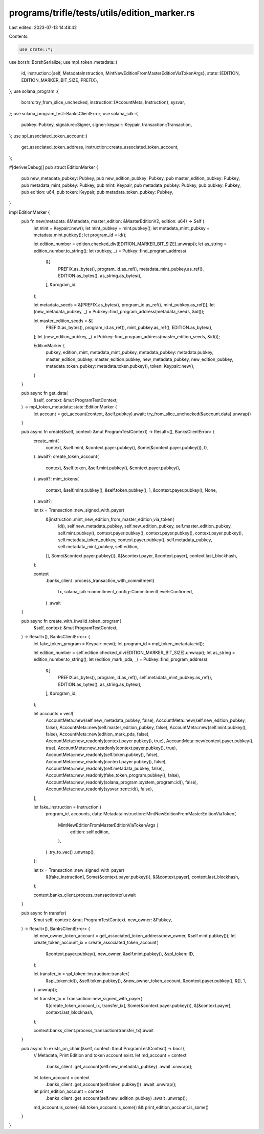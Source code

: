 programs/trifle/tests/utils/edition_marker.rs
=============================================

Last edited: 2023-07-13 14:48:42

Contents:

.. code-block:: rs

    use crate::*;
use borsh::BorshSerialize;
use mpl_token_metadata::{
    id,
    instruction::{self, MetadataInstruction, MintNewEditionFromMasterEditionViaTokenArgs},
    state::{EDITION, EDITION_MARKER_BIT_SIZE, PREFIX},
};
use solana_program::{
    borsh::try_from_slice_unchecked,
    instruction::{AccountMeta, Instruction},
    sysvar,
};
use solana_program_test::BanksClientError;
use solana_sdk::{
    pubkey::Pubkey, signature::Signer, signer::keypair::Keypair, transaction::Transaction,
};
use spl_associated_token_account::{
    get_associated_token_address, instruction::create_associated_token_account,
};

#[derive(Debug)]
pub struct EditionMarker {
    pub new_metadata_pubkey: Pubkey,
    pub new_edition_pubkey: Pubkey,
    pub master_edition_pubkey: Pubkey,
    pub metadata_mint_pubkey: Pubkey,
    pub mint: Keypair,
    pub metadata_pubkey: Pubkey,
    pub pubkey: Pubkey,
    pub edition: u64,
    pub token: Keypair,
    pub metadata_token_pubkey: Pubkey,
}

impl EditionMarker {
    pub fn new(metadata: &Metadata, master_edition: &MasterEditionV2, edition: u64) -> Self {
        let mint = Keypair::new();
        let mint_pubkey = mint.pubkey();
        let metadata_mint_pubkey = metadata.mint.pubkey();
        let program_id = id();

        let edition_number = edition.checked_div(EDITION_MARKER_BIT_SIZE).unwrap();
        let as_string = edition_number.to_string();
        let (pubkey, _) = Pubkey::find_program_address(
            &[
                PREFIX.as_bytes(),
                program_id.as_ref(),
                metadata_mint_pubkey.as_ref(),
                EDITION.as_bytes(),
                as_string.as_bytes(),
            ],
            &program_id,
        );

        let metadata_seeds = &[PREFIX.as_bytes(), program_id.as_ref(), mint_pubkey.as_ref()];
        let (new_metadata_pubkey, _) = Pubkey::find_program_address(metadata_seeds, &id());

        let master_edition_seeds = &[
            PREFIX.as_bytes(),
            program_id.as_ref(),
            mint_pubkey.as_ref(),
            EDITION.as_bytes(),
        ];
        let (new_edition_pubkey, _) = Pubkey::find_program_address(master_edition_seeds, &id());

        EditionMarker {
            pubkey,
            edition,
            mint,
            metadata_mint_pubkey,
            metadata_pubkey: metadata.pubkey,
            master_edition_pubkey: master_edition.pubkey,
            new_metadata_pubkey,
            new_edition_pubkey,
            metadata_token_pubkey: metadata.token.pubkey(),
            token: Keypair::new(),
        }
    }

    pub async fn get_data(
        &self,
        context: &mut ProgramTestContext,
    ) -> mpl_token_metadata::state::EditionMarker {
        let account = get_account(context, &self.pubkey).await;
        try_from_slice_unchecked(&account.data).unwrap()
    }

    pub async fn create(&self, context: &mut ProgramTestContext) -> Result<(), BanksClientError> {
        create_mint(
            context,
            &self.mint,
            &context.payer.pubkey(),
            Some(&context.payer.pubkey()),
            0,
        )
        .await?;
        create_token_account(
            context,
            &self.token,
            &self.mint.pubkey(),
            &context.payer.pubkey(),
        )
        .await?;
        mint_tokens(
            context,
            &self.mint.pubkey(),
            &self.token.pubkey(),
            1,
            &context.payer.pubkey(),
            None,
        )
        .await?;

        let tx = Transaction::new_signed_with_payer(
            &[instruction::mint_new_edition_from_master_edition_via_token(
                id(),
                self.new_metadata_pubkey,
                self.new_edition_pubkey,
                self.master_edition_pubkey,
                self.mint.pubkey(),
                context.payer.pubkey(),
                context.payer.pubkey(),
                context.payer.pubkey(),
                self.metadata_token_pubkey,
                context.payer.pubkey(),
                self.metadata_pubkey,
                self.metadata_mint_pubkey,
                self.edition,
            )],
            Some(&context.payer.pubkey()),
            &[&context.payer, &context.payer],
            context.last_blockhash,
        );

        context
            .banks_client
            .process_transaction_with_commitment(
                tx,
                solana_sdk::commitment_config::CommitmentLevel::Confirmed,
            )
            .await
    }

    pub async fn create_with_invalid_token_program(
        &self,
        context: &mut ProgramTestContext,
    ) -> Result<(), BanksClientError> {
        let fake_token_program = Keypair::new();
        let program_id = mpl_token_metadata::id();

        let edition_number = self.edition.checked_div(EDITION_MARKER_BIT_SIZE).unwrap();
        let as_string = edition_number.to_string();
        let (edition_mark_pda, _) = Pubkey::find_program_address(
            &[
                PREFIX.as_bytes(),
                program_id.as_ref(),
                self.metadata_mint_pubkey.as_ref(),
                EDITION.as_bytes(),
                as_string.as_bytes(),
            ],
            &program_id,
        );

        let accounts = vec![
            AccountMeta::new(self.new_metadata_pubkey, false),
            AccountMeta::new(self.new_edition_pubkey, false),
            AccountMeta::new(self.master_edition_pubkey, false),
            AccountMeta::new(self.mint.pubkey(), false),
            AccountMeta::new(edition_mark_pda, false),
            AccountMeta::new_readonly(context.payer.pubkey(), true),
            AccountMeta::new(context.payer.pubkey(), true),
            AccountMeta::new_readonly(context.payer.pubkey(), true),
            AccountMeta::new_readonly(self.token.pubkey(), false),
            AccountMeta::new_readonly(context.payer.pubkey(), false),
            AccountMeta::new_readonly(self.metadata_pubkey, false),
            AccountMeta::new_readonly(fake_token_program.pubkey(), false),
            AccountMeta::new_readonly(solana_program::system_program::id(), false),
            AccountMeta::new_readonly(sysvar::rent::id(), false),
        ];

        let fake_instruction = Instruction {
            program_id,
            accounts,
            data: MetadataInstruction::MintNewEditionFromMasterEditionViaToken(
                MintNewEditionFromMasterEditionViaTokenArgs {
                    edition: self.edition,
                },
            )
            .try_to_vec()
            .unwrap(),
        };

        let tx = Transaction::new_signed_with_payer(
            &[fake_instruction],
            Some(&context.payer.pubkey()),
            &[&context.payer],
            context.last_blockhash,
        );

        context.banks_client.process_transaction(tx).await
    }

    pub async fn transfer(
        &mut self,
        context: &mut ProgramTestContext,
        new_owner: &Pubkey,
    ) -> Result<(), BanksClientError> {
        let new_owner_token_account = get_associated_token_address(new_owner, &self.mint.pubkey());
        let create_token_account_ix = create_associated_token_account(
            &context.payer.pubkey(),
            new_owner,
            &self.mint.pubkey(),
            &spl_token::ID,
        );

        let transfer_ix = spl_token::instruction::transfer(
            &spl_token::id(),
            &self.token.pubkey(),
            &new_owner_token_account,
            &context.payer.pubkey(),
            &[],
            1,
        )
        .unwrap();

        let transfer_tx = Transaction::new_signed_with_payer(
            &[create_token_account_ix, transfer_ix],
            Some(&context.payer.pubkey()),
            &[&context.payer],
            context.last_blockhash,
        );

        context.banks_client.process_transaction(transfer_tx).await
    }

    pub async fn exists_on_chain(&self, context: &mut ProgramTestContext) -> bool {
        // Metadata, Print Edition and token account exist.
        let md_account = context
            .banks_client
            .get_account(self.new_metadata_pubkey)
            .await
            .unwrap();
        let token_account = context
            .banks_client
            .get_account(self.token.pubkey())
            .await
            .unwrap();
        let print_edition_account = context
            .banks_client
            .get_account(self.new_edition_pubkey)
            .await
            .unwrap();

        md_account.is_some() && token_account.is_some() && print_edition_account.is_some()
    }
}


